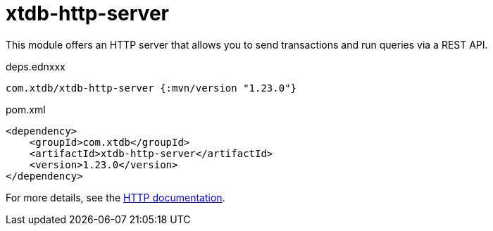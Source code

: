 = xtdb-http-server

This module offers an HTTP server that allows you to send transactions and run queries via a REST API.

.deps.ednxxx
[source,clojure]
----
com.xtdb/xtdb-http-server {:mvn/version "1.23.0"}
----

.pom.xml
[source,xml]
----
<dependency>
    <groupId>com.xtdb</groupId>
    <artifactId>xtdb-http-server</artifactId>
    <version>1.23.0</version>
</dependency>
----

For more details, see the https://xtdb.com/reference/http.html[HTTP documentation].
